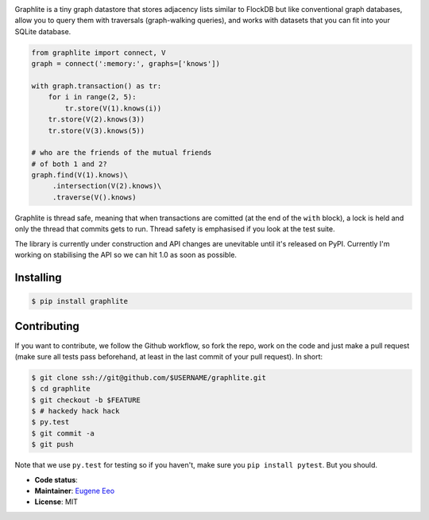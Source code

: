 .. image:: https://raw.github.com/eugene-eeo/graphlite/master/art/logo-300.png
   :alt: Graphlite

Graphlite is a tiny graph datastore that stores adjacency lists
similar to FlockDB but like conventional graph databases, allow
you to query them with traversals (graph-walking queries), and
works with datasets that you can fit into your SQLite database.

.. code-block:: python

    from graphlite import connect, V
    graph = connect(':memory:', graphs=['knows'])

    with graph.transaction() as tr:
        for i in range(2, 5):
            tr.store(V(1).knows(i))
        tr.store(V(2).knows(3))
        tr.store(V(3).knows(5))

    # who are the friends of the mutual friends
    # of both 1 and 2?
    graph.find(V(1).knows)\
         .intersection(V(2).knows)\
         .traverse(V().knows)

Graphlite is thread safe, meaning that when transactions are
comitted (at the end of the ``with`` block), a lock is held and
only the thread that commits gets to run. Thread safety is
emphasised if you look at the test suite.

The library is currently under construction and API changes are
unevitable until it's released on PyPI. Currently I'm working
on stabilising the API so we can hit 1.0 as soon as possible.

----------
Installing
----------

.. code-block:: sh

    $ pip install graphlite

------------
Contributing
------------

If you want to contribute, we follow the Github workflow, so
fork the repo, work on the code and just make a pull request
(make sure all tests pass beforehand, at least in the last
commit of your pull request). In short:

.. code-block:: sh

    $ git clone ssh://git@github.com/$USERNAME/graphlite.git
    $ cd graphlite
    $ git checkout -b $FEATURE
    $ # hackedy hack hack
    $ py.test
    $ git commit -a
    $ git push

Note that we use ``py.test`` for testing so if you haven't,
make sure you ``pip install pytest``. But you should.


* **Code status**: |Build|
* **Maintainer**: `Eugene Eeo`_
* **License**: MIT

.. |Build| image:: https://img.shields.io/travis/eugene-eeo/graphlite.svg
.. _Eugene Eeo: http://github.com/eugene-eeo
